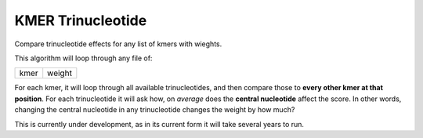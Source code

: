 ##################
KMER Trinucleotide
##################

Compare trinucleotide effects for any list of kmers with wieghts.

This algorithm will loop through any file of:

+------+--------+
| kmer | weight |
+------+--------+

For each kmer, it will loop through all available trinucleotides, and then
compare those to **every other kmer at that position**. For each trinucleotide
it will ask how, on *average* does the **central nucleotide** affect the score.
In other words, changing the central nucleotide in any trinucleotide changes
the weight by how much?

This is currently under development, as in its current form it will take several
years to run.
